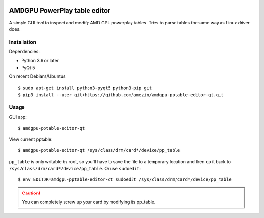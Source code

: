 |flake8 lint badge|

AMDGPU PowerPlay table editor
=============================

A simple GUI tool to inspect and modify AMD GPU powerplay tables. Tries to
parse tables the same way as Linux driver does.

.. image:: screenshot.png

Installation
------------

Dependencies:

- Python 3.6 or later
- PyQt 5

On recent Debians/Ubuntus::

$ sudo apt-get install python3-pyqt5 python3-pip git
$ pip3 install --user git+https://github.com/amezin/amdgpu-pptable-editor-qt.git

Usage
-----

GUI app::

$ amdgpu-pptable-editor-qt

View current pptable::

$ amdgpu-pptable-editor-qt /sys/class/drm/card*/device/pp_table

``pp_table`` is only writable by root, so you'll have to save the file to a
temporary location and then ``cp`` it back to
``/sys/class/drm/card*/device/pp_table``. Or use ``sudoedit``::

$ env EDITOR=amdgpu-pptable-editor-qt sudoedit /sys/class/drm/card*/device/pp_table

.. Caution::
   You can completely screw up your card by modifying its pp_table.


.. |flake8 lint badge| image:: https://github.com/amezin/amdgpu-pptable-editor-qt/workflows/flake8%20lint/badge.svg
   :target: https://github.com/amezin/amdgpu-pptable-editor-qt/actions?query=workflow%3A%22flake8+lint%22
